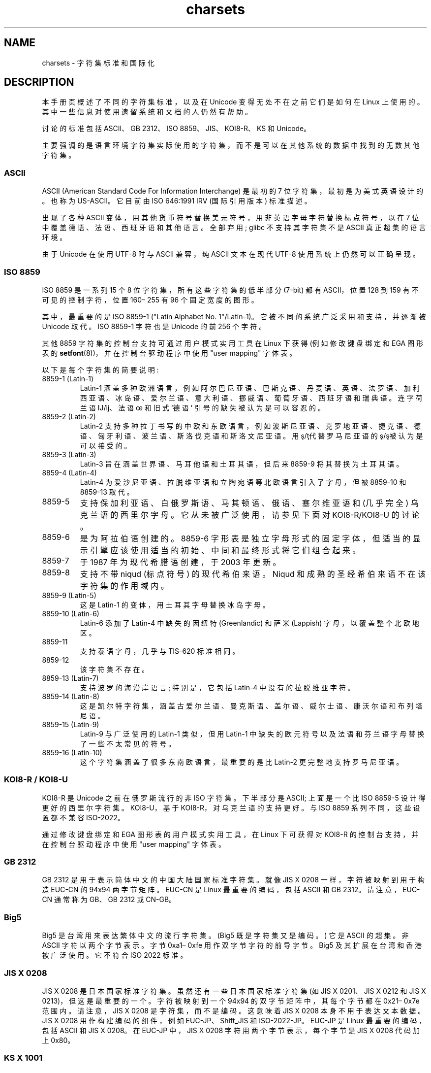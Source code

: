 .\" -*- coding: UTF-8 -*-
.\" Copyright (c) 1996 Eric S. Raymond <esr@thyrsus.com>
.\" and Copyright (c) Andries Brouwer <aeb@cwi.nl>
.\"
.\" SPDX-License-Identifier: GPL-2.0-or-later
.\"
.\" This is combined from many sources, including notes by aeb and
.\" research by esr.  Portions derive from a writeup by Roman Czyborra.
.\"
.\" Changes also by David Starner <dstarner98@aasaa.ofe.org>.
.\"
.\"*******************************************************************
.\"
.\" This file was generated with po4a. Translate the source file.
.\"
.\"*******************************************************************
.TH charsets 7 2023\-02\-05 "Linux man\-pages 6.03" 
.SH NAME
charsets \- 字符集标准和国际化
.SH DESCRIPTION
本手册页概述了不同的字符集标准，以及在 Unicode 变得无处不在之前它们是如何在 Linux 上使用的。
其中一些信息对使用遗留系统和文档的人仍然有帮助。
.PP
讨论的标准包括 ASCII、GB 2312、ISO 8859、JIS、KOI8\-R、KS 和 Unicode。
.PP
主要强调的是语言环境字符集实际使用的字符集，而不是可以在其他系统的数据中找到的无数其他字符集。
.SS ASCII
ASCII (American Standard Code For Information Interchange) 是最初的 7
位字符集，最初是为美式英语设计的。 也称为 US\-ASCII。 它目前由 ISO 646:1991 IRV (国际引用版本) 标准描述。
.PP
出现了各种 ASCII 变体，用其他货币符号替换美元符号，用非英语字母字符替换标点符号，以在 7 位中覆盖德语、法语、西班牙语和其他语言。 全部弃用;
glibc 不支持其字符集不是 ASCII 真正超集的语言环境。
.PP
由于 Unicode 在使用 UTF\-8 时与 ASCII 兼容，纯 ASCII 文本在现代 UTF\-8 使用系统上仍然可以正确呈现。
.SS "ISO 8859"
ISO 8859 是一系列 15 个 8 位字符集，所有这些字符集的低半部分 (7\-bit) 都有 ASCII，位置 128 到 159
有不可见的控制字符，位置 160\[en] 255 有 96 个固定宽度的图形。
.PP
其中，最重要的是 ISO 8859\-1 ("Latin Alphabet No. 1"/Latin\-1)。 它被不同的系统广泛采用和支持，并逐渐被
Unicode 取代。 ISO 8859\-1 字符也是 Unicode 的前 256 个字符。
.PP
其他 8859 字符集的控制台支持可通过用户模式实用工具在 Linux 下获得 (例如修改键盘绑定和 EGA 图形表的
\fBsetfont\fP(8))，并在控制台驱动程序中使用 "user mapping" 字体表。
.PP
以下是每个字符集的简要说明:
.TP 
8859\-1 (Latin\-1)
Latin\-1
涵盖多种欧洲语言，例如阿尔巴尼亚语、巴斯克语、丹麦语、英语、法罗语、加利西亚语、冰岛语、爱尔兰语、意大利语、挪威语、葡萄牙语、西班牙语和瑞典语。
连字荷兰语 Ĳ/ĳ、法语 œ 和旧式 `德语` 引号的缺失被认为是可以容忍的。
.TP 
8859\-2 (Latin\-2)
Latin\-2 支持多种拉丁书写的中欧和东欧语言，例如波斯尼亚语、克罗地亚语、捷克语、德语、匈牙利语、波兰语、斯洛伐克语和斯洛文尼亚语。
用ş/ţ代替罗马尼亚语的ş/ş被认为是可以接受的。
.TP 
8859\-3 (Latin\-3)
Latin\-3 旨在涵盖世界语、马耳他语和土耳其语，但后来 8859\-9 将其替换为土耳其语。
.TP 
8859\-4 (Latin\-4)
Latin\-4 为爱沙尼亚语、拉脱维亚语和立陶宛语等北欧语言引入了字母，但被 8859\-10 和 8859\-13 取代。
.TP 
8859\-5
支持保加利亚语、白俄罗斯语、马其顿语、俄语、塞尔维亚语和 (几乎完全) 乌克兰语的西里尔字母。 它从未被广泛使用，请参见下面对
KOI8\-R/KOI8\-U 的讨论。
.TP 
8859\-6
是为阿拉伯语创建的。 8859\-6 字形表是独立字母形式的固定字体，但适当的显示引擎应该使用适当的初始、中间和最终形式将它们组合起来。
.TP 
8859\-7
于 1987 年为现代希腊语创建，于 2003 年更新。
.TP 
8859\-8
支持不带 niqud (标点符号) 的现代希伯来语。 Niqud 和成熟的圣经希伯来语不在该字符集的作用域内。
.TP 
8859\-9 (Latin\-5)
这是 Latin\-1 的变体，用土耳其字母替换冰岛字母。
.TP 
8859\-10 (Latin\-6)
Latin\-6 添加了 Latin\-4 中缺失的因纽特 (Greenlandic) 和萨米 (Lappish) 字母，以覆盖整个北欧地区。
.TP 
8859\-11
支持泰语字母，几乎与 TIS\-620 标准相同。
.TP 
8859\-12
该字符集不存在。
.TP 
8859\-13 (Latin\-7)
支持波罗的海沿岸语言; 特别是，它包括 Latin\-4 中没有的拉脱维亚字符。
.TP 
8859\-14 (Latin\-8)
这是凯尔特字符集，涵盖古爱尔兰语、曼克斯语、盖尔语、威尔士语、康沃尔语和布列塔尼语。
.TP 
8859\-15 (Latin\-9)
Latin\-9 与广泛使用的 Latin\-1 类似，但用 Latin\-1 中缺失的欧元符号以及法语和芬兰语字母替换了一些不太常见的符号。
.TP 
8859\-16 (Latin\-10)
这个字符集涵盖了很多东南欧语言，最重要的是比 Latin\-2 更完整地支持罗马尼亚语。
.SS "KOI8\-R / KOI8\-U"
KOI8\-R 是 Unicode 之前在俄罗斯流行的非 ISO 字符集。 下半部分是 ASCII; 上面是一个比 ISO 8859\-5
设计得更好的西里尔字符集。 KOI8\-U，基于 KOI8\-R，对乌克兰语的支持更好。 与 ISO 8859 系列不同，这些设置都不兼容
ISO\-2022。
.PP
通过修改键盘绑定和 EGA 图形表的用户模式实用工具，在 Linux 下可获得对 KOI8\-R 的控制台支持，并在控制台驱动程序中使用 "user
mapping" 字体表。
.SS "GB 2312"
GB 2312 是用于表示简体中文的中国大陆国家标准字符集。 就像 JIS X 0208 一样，字符被映射到用于构造 EUC\-CN 的 94x94
两字节矩阵。 EUC\-CN 是 Linux 最重要的编码，包括 ASCII 和 GB 2312。 请注意，EUC\-CN 通常称为 GB、GB 2312
或 CN\-GB。
.SS Big5
.\" Thanks to Tomohiro KUBOTA for the following sections about
.\" national standards.
Big5 是台湾用来表达繁体中文的流行字符集。 (Big5 既是字符集又是编码。) 它是 ASCII 的超集。 非 ASCII 字符以两个字节表示。
字节 0xa1\[en] 0xfe 用作双字节字符的前导字节。 Big5 及其扩展在台湾和香港被广泛使用。 它不符合 ISO 2022 标准。
.SS "JIS X 0208"
JIS X 0208 是日本国家标准字符集。 虽然还有一些日本国家标准字符集 (如 JIS X 0201、JIS X 0212 和 JIS X
0213)，但这是最重要的一个。 字符被映射到一个 94x94 的双字节矩阵中，其每个字节都在 0x21\[en] 0x7e 范围内。 请注意，JIS
X 0208 是字符集，而不是编码。 这意味着 JIS X 0208 本身不用于表达文本数据。 JIS X 0208 用作构建编码的组件，例如
EUC\-JP、Shift_JIS 和 ISO\-2022\-JP。 EUC\-JP 是 Linux 最重要的编码，包括 ASCII 和 JIS X 0208。
在 EUC\-JP 中，JIS X 0208 字符用两个字节表示，每个字节是 JIS X 0208 代码加上 0x80。
.SS "KS X 1001"
KS X 1001 是韩国国家标准字符集。 正如 JIS X 0208 一样，字符被映射到一个 94x94 的两字节矩阵中。 KS X 1001 与
JIS X 0208 一样用作构建 EUC\-KR、Johab 和 ISO\-2022\-KR 等编码的组件。 EUC\-KR 是 Linux
最重要的编码，包括 ASCII 和 KS X 1001。 KS C 5601 是 KS X 1001 的旧名称。
.SS "ISO 2022 and ISO 4873"
ISO 2022 和 4873 标准描述了基于 VT100 实践的字体控制模型。 这个模型是 (partially)，Linux 内核和
\fBxterm\fP(1) 都支持它。 已经定义了几种基于 ISO 2022 的字符编码，尤其是对于日语。
.PP
图形字符集有 4 种，分别为 G0、G1、G2、G3，其中一种是当前高位为零的代码字符集 (初始为 G0)，一种是当前高位代码的字符集位一 (最初为
G1)。 每个图形字符集有 94 或 96 个字符，本质上是一个 7 位字符集。 它使用代码 040\[en] 0177 (041\[en]0176)
或 0240\[en] 0377 (0241\[en]0376)。 G0 的大小始终为 94 并使用代码 041\[en] 0176。
.PP
字符集之间的切换是使用 shift 函数 \fB\[ha]N\fP (SO or LS1), \fB\[ha]O\fP (SI or LS0), ESC n
(LS2), ESC o (LS3), ESC N (SS2), ESC O (SS3), ESC\[ti] (LS1R), ESC} (LS2R),
电调 | (LS3R)。 函数 LS\fIn\fP 使字符集 G\fIn\fP 成为高位零代码的当前字符集。 函数 LS\fIn\fPR 使字符集 G\fIn\fP
成为当前高位代码的字符集。 函数 SS\fIn\fP 使字符集 G\fIn\fP (\fIn\fP=2 或 3) 仅用于下一个字符的当前字符集 (无论其高位的值如何)。
.PP
一个 94 字符集通过转义序列 ESC (xx (for G0), ESC) xx (for G1), ESC * xx (for G2), ESC +
xx (for G3) 指定为 G\fIn\fP 字符集，其中 xx 是在 ISO 2375 国际编码字符集注册簿中找到的一个符号或一对符号。 例如，ESC
(@选择 ISO 646 字符集为 G0，ESC (A 选择英国标准字符集 (用井号代替数字符号)，ESC (B 选择 ASCII
(用美元代替货币符号)，ESC (M 为非洲语言选择字符集，ESC (!A 选择古巴字符集，依此类推。
.PP
96 个字符的字符集由转义序列 ESC\-xx (对于 G1)、ESC 指定为 G\fIn\fP 字符集。xx (对于 G2) 或 ESC/xx (对于
G3)。 例如，ESC\-G 选择希伯来字母作为 G1。
.PP
多字节字符集通过转义序列 ESC $ xx 或 ESC $ (xx (x01X), ESC $) xx (G1), ESC $ * xx (G2),
ESC $ + xx (G3)。 例如，ESC $ (C 为 G0 选择朝鲜语字符集。 ESC $ B 选择的日语字符集有 ESC&@ESC $ B
选择的更新版本。
.PP
ISO 4873 规定了更窄的字符集使用范围，其中 G0 是固定的 (始终为 ASCII)，因此 G1、G2 和 G3 只能针对设置了高阶位的代码调用。
特别是 \fB\[ha]N\fP 和 \fB\[ha]O\fP 不再使用，ESC ( xx 只能与 xx=B 和 ESC 一起使用) xx, ESC * xx,
ESC + xx 等同于 ESC\-xx, ESC。xx，ESC/xx，分别。
.SS TIS\-620
TIS\-620 是泰国国家标准字符集，是 ASCII 的超集。 与 ISO 8859 系列一样，泰语字符映射到 0xa1\[en] 0xfe。
.SS Unicode
Unicode (ISO 10646) 是一种标准，旨在明确表示每种人类语言中的每个字符。 Unicode 的结构体允许 20.1
位对每个字符进行编码。 由于大多数计算机不包含 20.1 位整数，因此 Unicode 通常在内部编码为 32 位整数和一系列 16 位整数
(UTF\-16) (仅在编码某些罕见字符时需要两个 16 位整数) 或一系列 8 位字节 (UTF\-8)。
.PP
Linux 表示使用 8 位 Unicode 转换格式 (UTF\-8) 的 Unicode。 UTF\-8 是 Unicode 的可变长度编码。 它用 1
字节编码 7 位，2 字节编码 11 位，3 字节编码 16 位，4 字节编码 21 位，5 字节编码 26 位，6 字节编码 31 位。
.PP
让 0,1,x 代表零、一或任意位。 字节 0xxxxxxx 代表 Unicode 00000000 0xxxxxxx，它编码与 ASCII
0xxxxxxx 相同的符号。 因此，ASCII 不变地进入 UTF\-8，而仅使用 ASCII 的人不会注意到任何变化: 代码和文件大小都没有变化。
.PP
一个字节 110xxxxx 是一个 2 字节码的开始，110xxxxx 10yyyyyy 组装成 00000xxx xxyyyyyy。 一个字节
1110xxxx 是一个 3 字节码的开始，1110xxxx 10yyyyyy 10zzzzzz 拼装成 xxxxyyyy yyzzzzzz。 (当
UTF\-8 用于对 31 位 ISO 10646 进行编码时，此进程将继续进行直至 6 字节代码。)
.PP
对于 ISO 8859 字符集中的大多数文本，这意味着 ASCII 之外的字符现在使用两个字节进行编码。
这往往只会将普通文本文件扩展百分之一或百分之二。 对于俄语或希腊语文本，这会将普通文本文件扩展 100%，因为这些语言的文本大多不在 ASCII
范围内。 对于日本用户，这意味着现在常用的 16 位代码将占用三个字节。 虽然存在从某些字符集 (尤其是 ISO 8859\-1) 到 Unicode
的算法转换，但一般转换需要随身携带转换表，这对于 16 位代码来说可能非常大。
.PP
注意 UTF\-8 是自同步的: 10xxxxxx 是一个尾部，任何其他字节都是一个代码的头部。 请注意，ASCII 字节出现在 UTF\-8
流中的唯一方式就是它们本身。 特别是，没有嵌入式 NUL (\[aq]\e0\[aq]) 或 \[aq]/\[aq] 构成某些较大代码的一部分。
.PP
由于 ASCII，尤其是 NUL 和 \[aq]/\[aq] 未更改，因此内核不会注意到正在使用 UTF\-8。 它根本不关心它正在处理的字节代表什么。
.PP
Unicode 数据流的呈现通常通过 "subfont" 表处理，其中 map 是 Unicode 到字形的子集。 内核在内部使用 Unicode
来描述加载到视频 RAM 中的子字体。 这意味着在 UTF\-8 模式下的 Linux 控制台中，可以使用具有 512 个不同符号的字符集。
这对于日语、中文和韩语来说还不够，但对于大多数其他用途来说已经足够了。
.SH "SEE ALSO"
\fBiconv\fP(1), \fBascii\fP(7), \fBiso_8859\-1\fP(7), \fBunicode\fP(7), \fButf\-8\fP(7)
.PP
.SH [手册页中文版]
.PP
本翻译为免费文档；阅读
.UR https://www.gnu.org/licenses/gpl-3.0.html
GNU 通用公共许可证第 3 版
.UE
或稍后的版权条款。因使用该翻译而造成的任何问题和损失完全由您承担。
.PP
该中文翻译由 wtklbm
.B <wtklbm@gmail.com>
根据个人学习需要制作。
.PP
项目地址:
.UR \fBhttps://github.com/wtklbm/manpages-chinese\fR
.ME 。
